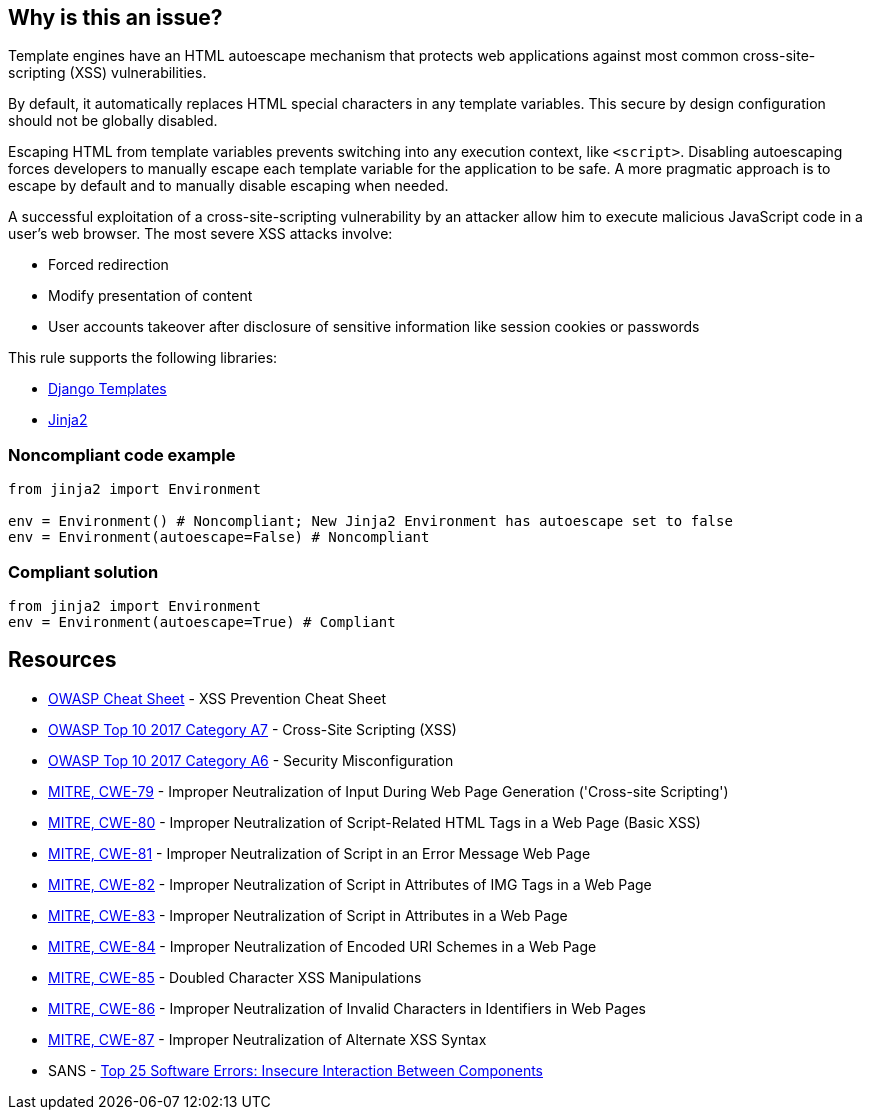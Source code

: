 == Why is this an issue?

Template engines have an HTML autoescape mechanism that protects web applications against most common cross-site-scripting (XSS) vulnerabilities.

By default, it automatically replaces HTML special characters in any template variables. This secure by design configuration should not be globally disabled.


Escaping HTML from template variables prevents switching into any execution context, like ``++<script>++``. Disabling autoescaping forces developers to manually escape each template variable for the application to be safe. A more pragmatic approach is to escape by default and to manually disable escaping when needed.


A successful exploitation of a cross-site-scripting vulnerability by an attacker allow him to execute malicious JavaScript code in a user's web browser. The most severe XSS attacks involve:

* Forced redirection
* Modify presentation of content
* User accounts takeover after disclosure of sensitive information like session cookies or passwords

This rule supports the following libraries:

* https://github.com/django/django[Django Templates]
* https://github.com/pallets/jinja[Jinja2]


=== Noncompliant code example

[source,python]
----
from jinja2 import Environment

env = Environment() # Noncompliant; New Jinja2 Environment has autoescape set to false
env = Environment(autoescape=False) # Noncompliant
----


=== Compliant solution

[source,python]
----
from jinja2 import Environment
env = Environment(autoescape=True) # Compliant
----


== Resources

* https://github.com/OWASP/CheatSheetSeries/blob/master/cheatsheets/Cross_Site_Scripting_Prevention_Cheat_Sheet.md[OWASP Cheat Sheet] - XSS Prevention Cheat Sheet
* https://owasp.org/www-project-top-ten/2017/A7_2017-Cross-Site_Scripting_(XSS)[OWASP Top 10 2017 Category A7] - Cross-Site Scripting (XSS)
* https://owasp.org/www-project-top-ten/2017/A6_2017-Security_Misconfiguration[OWASP Top 10 2017 Category A6] - Security Misconfiguration
* https://cwe.mitre.org/data/definitions/79[MITRE, CWE-79] - Improper Neutralization of Input During Web Page Generation ('Cross-site Scripting')
* https://cwe.mitre.org/data/definitions/80[MITRE, CWE-80] - Improper Neutralization of Script-Related HTML Tags in a Web Page (Basic XSS)
* https://cwe.mitre.org/data/definitions/81[MITRE, CWE-81] - Improper Neutralization of Script in an Error Message Web Page
* https://cwe.mitre.org/data/definitions/82[MITRE, CWE-82] - Improper Neutralization of Script in Attributes of IMG Tags in a Web Page
* https://cwe.mitre.org/data/definitions/83[MITRE, CWE-83] - Improper Neutralization of Script in Attributes in a Web Page
* https://cwe.mitre.org/data/definitions/84[MITRE, CWE-84] - Improper Neutralization of Encoded URI Schemes in a Web Page
* https://cwe.mitre.org/data/definitions/85[MITRE, CWE-85] - Doubled Character XSS Manipulations
* https://cwe.mitre.org/data/definitions/86[MITRE, CWE-86] - Improper Neutralization of Invalid Characters in Identifiers in Web Pages
* https://cwe.mitre.org/data/definitions/87[MITRE, CWE-87] - Improper Neutralization of Alternate XSS Syntax
* SANS - https://www.sans.org/top25-software-errors/#cat1[Top 25 Software Errors: Insecure Interaction Between Components]



ifdef::env-github,rspecator-view[]

'''
== Implementation Specification
(visible only on this page)

=== Message

Remove this configuration disabling autoescape globally.


'''
== Comments And Links
(visible only on this page)

=== on 20 Sep 2019, 14:25:22 Pierre-Yves Nicolas wrote:
\[~pierre-loup.tristant] What should be the message displayed on the issues raised for this RSPEC?

endif::env-github,rspecator-view[]
